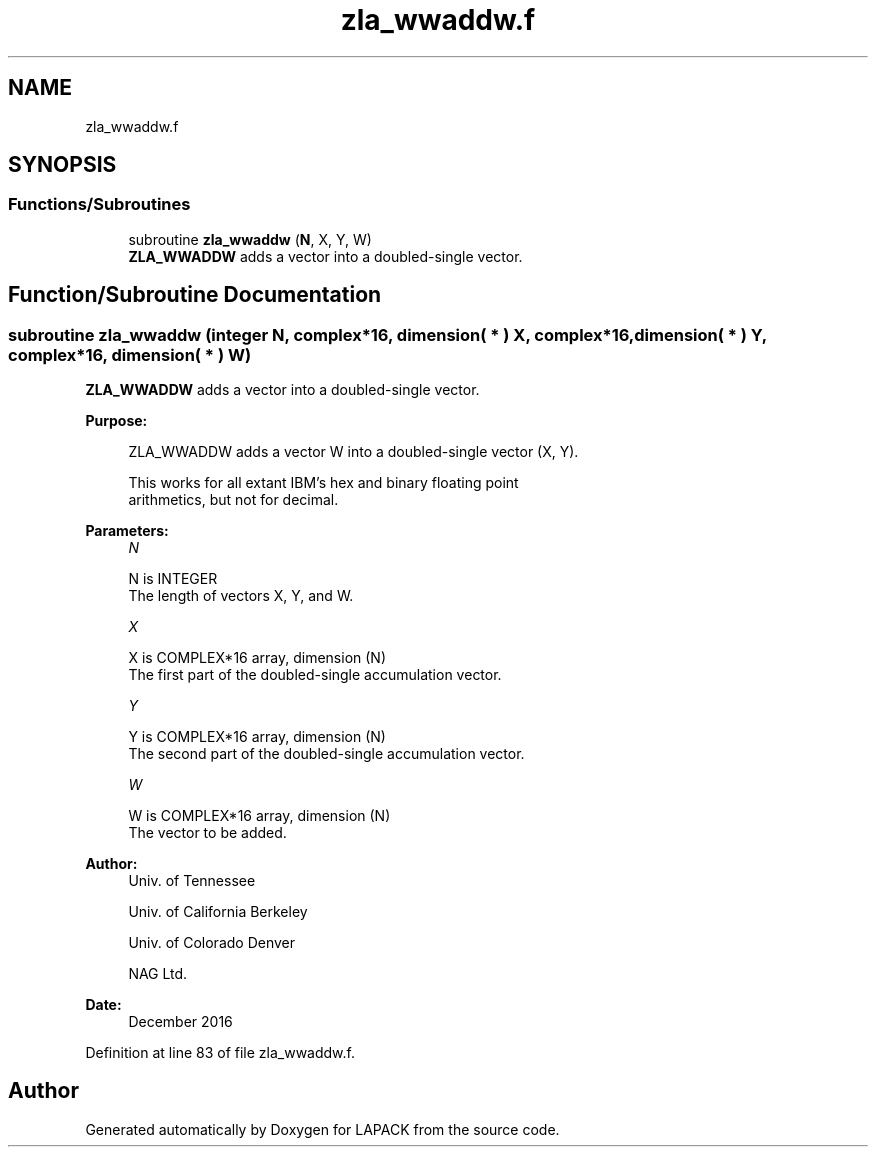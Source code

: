 .TH "zla_wwaddw.f" 3 "Tue Nov 14 2017" "Version 3.8.0" "LAPACK" \" -*- nroff -*-
.ad l
.nh
.SH NAME
zla_wwaddw.f
.SH SYNOPSIS
.br
.PP
.SS "Functions/Subroutines"

.in +1c
.ti -1c
.RI "subroutine \fBzla_wwaddw\fP (\fBN\fP, X, Y, W)"
.br
.RI "\fBZLA_WWADDW\fP adds a vector into a doubled-single vector\&. "
.in -1c
.SH "Function/Subroutine Documentation"
.PP 
.SS "subroutine zla_wwaddw (integer N, complex*16, dimension( * ) X, complex*16, dimension( * ) Y, complex*16, dimension( * ) W)"

.PP
\fBZLA_WWADDW\fP adds a vector into a doubled-single vector\&.  
.PP
\fBPurpose: \fP
.RS 4

.PP
.nf
    ZLA_WWADDW adds a vector W into a doubled-single vector (X, Y).

    This works for all extant IBM's hex and binary floating point
    arithmetics, but not for decimal.
.fi
.PP
 
.RE
.PP
\fBParameters:\fP
.RS 4
\fIN\fP 
.PP
.nf
          N is INTEGER
            The length of vectors X, Y, and W.
.fi
.PP
.br
\fIX\fP 
.PP
.nf
          X is COMPLEX*16 array, dimension (N)
            The first part of the doubled-single accumulation vector.
.fi
.PP
.br
\fIY\fP 
.PP
.nf
          Y is COMPLEX*16 array, dimension (N)
            The second part of the doubled-single accumulation vector.
.fi
.PP
.br
\fIW\fP 
.PP
.nf
          W is COMPLEX*16 array, dimension (N)
            The vector to be added.
.fi
.PP
 
.RE
.PP
\fBAuthor:\fP
.RS 4
Univ\&. of Tennessee 
.PP
Univ\&. of California Berkeley 
.PP
Univ\&. of Colorado Denver 
.PP
NAG Ltd\&. 
.RE
.PP
\fBDate:\fP
.RS 4
December 2016 
.RE
.PP

.PP
Definition at line 83 of file zla_wwaddw\&.f\&.
.SH "Author"
.PP 
Generated automatically by Doxygen for LAPACK from the source code\&.
